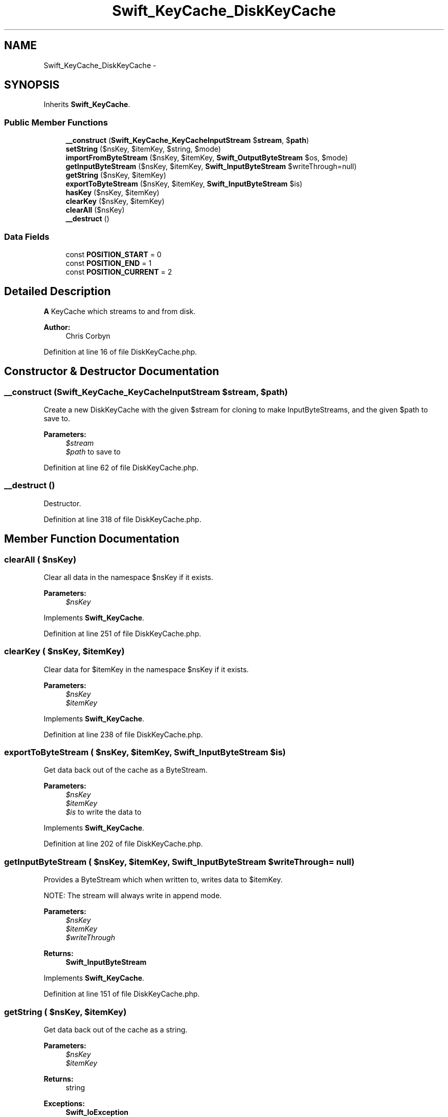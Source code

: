 .TH "Swift_KeyCache_DiskKeyCache" 3 "Tue Apr 14 2015" "Version 1.0" "VirtualSCADA" \" -*- nroff -*-
.ad l
.nh
.SH NAME
Swift_KeyCache_DiskKeyCache \- 
.SH SYNOPSIS
.br
.PP
.PP
Inherits \fBSwift_KeyCache\fP\&.
.SS "Public Member Functions"

.in +1c
.ti -1c
.RI "\fB__construct\fP (\fBSwift_KeyCache_KeyCacheInputStream\fP $\fBstream\fP, $\fBpath\fP)"
.br
.ti -1c
.RI "\fBsetString\fP ($nsKey, $itemKey, $string, $mode)"
.br
.ti -1c
.RI "\fBimportFromByteStream\fP ($nsKey, $itemKey, \fBSwift_OutputByteStream\fP $os, $mode)"
.br
.ti -1c
.RI "\fBgetInputByteStream\fP ($nsKey, $itemKey, \fBSwift_InputByteStream\fP $writeThrough=null)"
.br
.ti -1c
.RI "\fBgetString\fP ($nsKey, $itemKey)"
.br
.ti -1c
.RI "\fBexportToByteStream\fP ($nsKey, $itemKey, \fBSwift_InputByteStream\fP $is)"
.br
.ti -1c
.RI "\fBhasKey\fP ($nsKey, $itemKey)"
.br
.ti -1c
.RI "\fBclearKey\fP ($nsKey, $itemKey)"
.br
.ti -1c
.RI "\fBclearAll\fP ($nsKey)"
.br
.ti -1c
.RI "\fB__destruct\fP ()"
.br
.in -1c
.SS "Data Fields"

.in +1c
.ti -1c
.RI "const \fBPOSITION_START\fP = 0"
.br
.ti -1c
.RI "const \fBPOSITION_END\fP = 1"
.br
.ti -1c
.RI "const \fBPOSITION_CURRENT\fP = 2"
.br
.in -1c
.SH "Detailed Description"
.PP 
\fBA\fP KeyCache which streams to and from disk\&.
.PP
\fBAuthor:\fP
.RS 4
Chris Corbyn 
.RE
.PP

.PP
Definition at line 16 of file DiskKeyCache\&.php\&.
.SH "Constructor & Destructor Documentation"
.PP 
.SS "__construct (\fBSwift_KeyCache_KeyCacheInputStream\fP $stream,  $path)"
Create a new DiskKeyCache with the given $stream for cloning to make InputByteStreams, and the given $path to save to\&.
.PP
\fBParameters:\fP
.RS 4
\fI$stream\fP 
.br
\fI$path\fP to save to 
.RE
.PP

.PP
Definition at line 62 of file DiskKeyCache\&.php\&.
.SS "__destruct ()"
Destructor\&. 
.PP
Definition at line 318 of file DiskKeyCache\&.php\&.
.SH "Member Function Documentation"
.PP 
.SS "clearAll ( $nsKey)"
Clear all data in the namespace $nsKey if it exists\&.
.PP
\fBParameters:\fP
.RS 4
\fI$nsKey\fP 
.RE
.PP

.PP
Implements \fBSwift_KeyCache\fP\&.
.PP
Definition at line 251 of file DiskKeyCache\&.php\&.
.SS "clearKey ( $nsKey,  $itemKey)"
Clear data for $itemKey in the namespace $nsKey if it exists\&.
.PP
\fBParameters:\fP
.RS 4
\fI$nsKey\fP 
.br
\fI$itemKey\fP 
.RE
.PP

.PP
Implements \fBSwift_KeyCache\fP\&.
.PP
Definition at line 238 of file DiskKeyCache\&.php\&.
.SS "exportToByteStream ( $nsKey,  $itemKey, \fBSwift_InputByteStream\fP $is)"
Get data back out of the cache as a ByteStream\&.
.PP
\fBParameters:\fP
.RS 4
\fI$nsKey\fP 
.br
\fI$itemKey\fP 
.br
\fI$is\fP to write the data to 
.RE
.PP

.PP
Implements \fBSwift_KeyCache\fP\&.
.PP
Definition at line 202 of file DiskKeyCache\&.php\&.
.SS "getInputByteStream ( $nsKey,  $itemKey, \fBSwift_InputByteStream\fP $writeThrough = \fCnull\fP)"
Provides a ByteStream which when written to, writes data to $itemKey\&.
.PP
NOTE: The stream will always write in append mode\&.
.PP
\fBParameters:\fP
.RS 4
\fI$nsKey\fP 
.br
\fI$itemKey\fP 
.br
\fI$writeThrough\fP 
.RE
.PP
\fBReturns:\fP
.RS 4
\fBSwift_InputByteStream\fP 
.RE
.PP

.PP
Implements \fBSwift_KeyCache\fP\&.
.PP
Definition at line 151 of file DiskKeyCache\&.php\&.
.SS "getString ( $nsKey,  $itemKey)"
Get data back out of the cache as a string\&.
.PP
\fBParameters:\fP
.RS 4
\fI$nsKey\fP 
.br
\fI$itemKey\fP 
.RE
.PP
\fBReturns:\fP
.RS 4
string
.RE
.PP
\fBExceptions:\fP
.RS 4
\fI\fBSwift_IoException\fP\fP 
.RE
.PP

.PP
Implements \fBSwift_KeyCache\fP\&.
.PP
Definition at line 174 of file DiskKeyCache\&.php\&.
.SS "hasKey ( $nsKey,  $itemKey)"
Check if the given $itemKey exists in the namespace $nsKey\&.
.PP
\fBParameters:\fP
.RS 4
\fI$nsKey\fP 
.br
\fI$itemKey\fP 
.RE
.PP
\fBReturns:\fP
.RS 4
bool 
.RE
.PP

.PP
Implements \fBSwift_KeyCache\fP\&.
.PP
Definition at line 227 of file DiskKeyCache\&.php\&.
.SS "importFromByteStream ( $nsKey,  $itemKey, \fBSwift_OutputByteStream\fP $os,  $mode)"
Set a ByteStream into the cache under $itemKey for the namespace $nsKey\&.
.PP
\fBSee also:\fP
.RS 4
\fBMODE_WRITE\fP, \fBMODE_APPEND\fP
.RE
.PP
\fBParameters:\fP
.RS 4
\fI$nsKey\fP 
.br
\fI$itemKey\fP 
.br
\fI$os\fP 
.br
\fI$mode\fP 
.RE
.PP
\fBExceptions:\fP
.RS 4
\fI\fBSwift_IoException\fP\fP 
.RE
.PP

.PP
Implements \fBSwift_KeyCache\fP\&.
.PP
Definition at line 117 of file DiskKeyCache\&.php\&.
.SS "setString ( $nsKey,  $itemKey,  $string,  $mode)"
Set a string into the cache under $itemKey for the namespace $nsKey\&.
.PP
\fBSee also:\fP
.RS 4
\fBMODE_WRITE\fP, \fBMODE_APPEND\fP
.RE
.PP
\fBParameters:\fP
.RS 4
\fI$nsKey\fP 
.br
\fI$itemKey\fP 
.br
\fI$string\fP 
.br
\fI$mode\fP 
.RE
.PP
\fBExceptions:\fP
.RS 4
\fI\fBSwift_IoException\fP\fP 
.RE
.PP

.PP
Implements \fBSwift_KeyCache\fP\&.
.PP
Definition at line 84 of file DiskKeyCache\&.php\&.
.SH "Field Documentation"
.PP 
.SS "const POSITION_CURRENT = 2"
Signal to leave pointer in whatever position it currently is 
.PP
Definition at line 25 of file DiskKeyCache\&.php\&.
.SS "const POSITION_END = 1"
Signal to place pointer at end of file 
.PP
Definition at line 22 of file DiskKeyCache\&.php\&.
.SS "const POSITION_START = 0"
Signal to place pointer at start of file 
.PP
Definition at line 19 of file DiskKeyCache\&.php\&.

.SH "Author"
.PP 
Generated automatically by Doxygen for VirtualSCADA from the source code\&.
